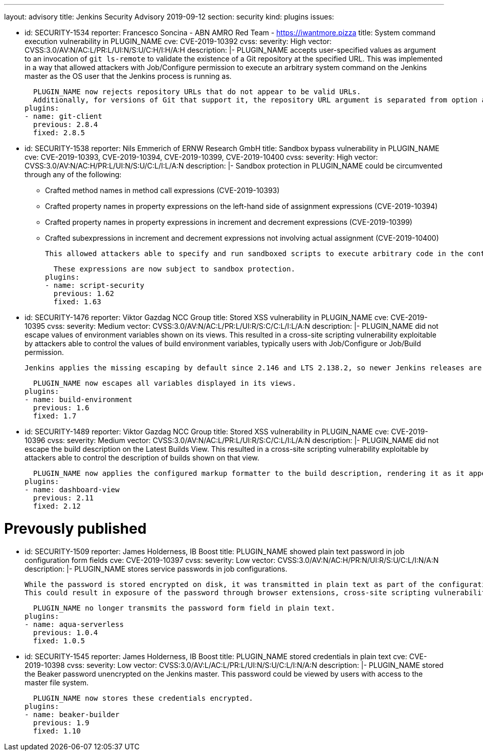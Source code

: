---
layout: advisory
title: Jenkins Security Advisory 2019-09-12
section: security
kind: plugins
issues:

- id: SECURITY-1534
  reporter: Francesco Soncina - ABN AMRO Red Team - https://iwantmore.pizza
  title: System command execution vulnerability in PLUGIN_NAME
  cve: CVE-2019-10392
  cvss:
    severity: High
    vector: CVSS:3.0/AV:N/AC:L/PR:L/UI:N/S:U/C:H/I:H/A:H
  description: |-
    PLUGIN_NAME accepts user-specified values as argument to an invocation of `git ls-remote` to validate the existence of a Git repository at the specified URL.
    This was implemented in a way that allowed attackers with Job/Configure permission to execute an arbitrary system command on the Jenkins master as the OS user that the Jenkins process is running as.

    PLUGIN_NAME now rejects repository URLs that do not appear to be valid URLs.
    Additionally, for versions of Git that support it, the repository URL argument is separated from option arguments using the `--` separator to prevent interpretation as an option.
  plugins:
  - name: git-client
    previous: 2.8.4
    fixed: 2.8.5

- id: SECURITY-1538
  reporter: Nils Emmerich of ERNW Research GmbH
  title: Sandbox bypass vulnerability in PLUGIN_NAME
  cve: CVE-2019-10393, CVE-2019-10394, CVE-2019-10399, CVE-2019-10400
  cvss:
    severity: High
    vector: CVSS:3.0/AV:N/AC:H/PR:L/UI:N/S:U/C:L/I:L/A:N
  description: |-
    Sandbox protection in PLUGIN_NAME could be circumvented through any of the following:

    * Crafted method names in method call expressions (CVE-2019-10393)
    * Crafted property names in property expressions on the left-hand side of assignment expressions (CVE-2019-10394)
    * Crafted property names in property expressions in increment and decrement expressions (CVE-2019-10399)
    * Crafted subexpressions in increment and decrement expressions not involving actual assignment (CVE-2019-10400)

    This allowed attackers able to specify and run sandboxed scripts to execute arbitrary code in the context of the Jenkins master JVM.

    These expressions are now subject to sandbox protection.
  plugins:
  - name: script-security
    previous: 1.62
    fixed: 1.63

- id: SECURITY-1476
  reporter: Viktor Gazdag NCC Group
  title: Stored XSS vulnerability in PLUGIN_NAME
  cve: CVE-2019-10395
  cvss:
    severity: Medium
    vector: CVSS:3.0/AV:N/AC:L/PR:L/UI:R/S:C/C:L/I:L/A:N
  description: |-
    PLUGIN_NAME did not escape values of environment variables shown on its views.
    This resulted in a cross-site scripting vulnerability exploitable by attackers able to control the values of build environment variables, typically users with Job/Configure or Job/Build permission.

    Jenkins applies the missing escaping by default since 2.146 and LTS 2.138.2, so newer Jenkins releases are not affected by this vulnerability.

    PLUGIN_NAME now escapes all variables displayed in its views.
  plugins:
  - name: build-environment
    previous: 1.6
    fixed: 1.7

- id: SECURITY-1489
  reporter: Viktor Gazdag NCC Group
  title: Stored XSS vulnerability in PLUGIN_NAME
  cve: CVE-2019-10396
  cvss:
    severity: Medium
    vector: CVSS:3.0/AV:N/AC:L/PR:L/UI:R/S:C/C:L/I:L/A:N
  description: |-
    PLUGIN_NAME did not escape the build description on the Latest Builds View.
    This resulted in a cross-site scripting vulnerability exploitable by attackers able to control the description of builds shown on that view.

    PLUGIN_NAME now applies the configured markup formatter to the build description, rendering it as it appears elsewhere in Jenkins.
  plugins:
  - name: dashboard-view
    previous: 2.11
    fixed: 2.12

# Prevously published

- id: SECURITY-1509
  reporter: James Holderness, IB Boost
  title: PLUGIN_NAME showed plain text password in job configuration form fields
  cve: CVE-2019-10397
  cvss:
    severity: Low
    vector: CVSS:3.0/AV:N/AC:H/PR:N/UI:R/S:U/C:L/I:N/A:N
  description: |-
    PLUGIN_NAME stores service passwords in job configurations.

    While the password is stored encrypted on disk, it was transmitted in plain text as part of the configuration form.
    This could result in exposure of the password through browser extensions, cross-site scripting vulnerabilities, and similar situations.

    PLUGIN_NAME no longer transmits the password form field in plain text.
  plugins:
  - name: aqua-serverless
    previous: 1.0.4
    fixed: 1.0.5

- id: SECURITY-1545
  reporter: James Holderness, IB Boost
  title: PLUGIN_NAME stored credentials in plain text
  cve: CVE-2019-10398
  cvss:
    severity: Low
    vector: CVSS:3.0/AV:L/AC:L/PR:L/UI:N/S:U/C:L/I:N/A:N
  description: |-
    PLUGIN_NAME stored the Beaker password unencrypted on the Jenkins master.
    This password could be viewed by users with access to the master file system.

    PLUGIN_NAME now stores these credentials encrypted.
  plugins:
  - name: beaker-builder
    previous: 1.9
    fixed: 1.10
